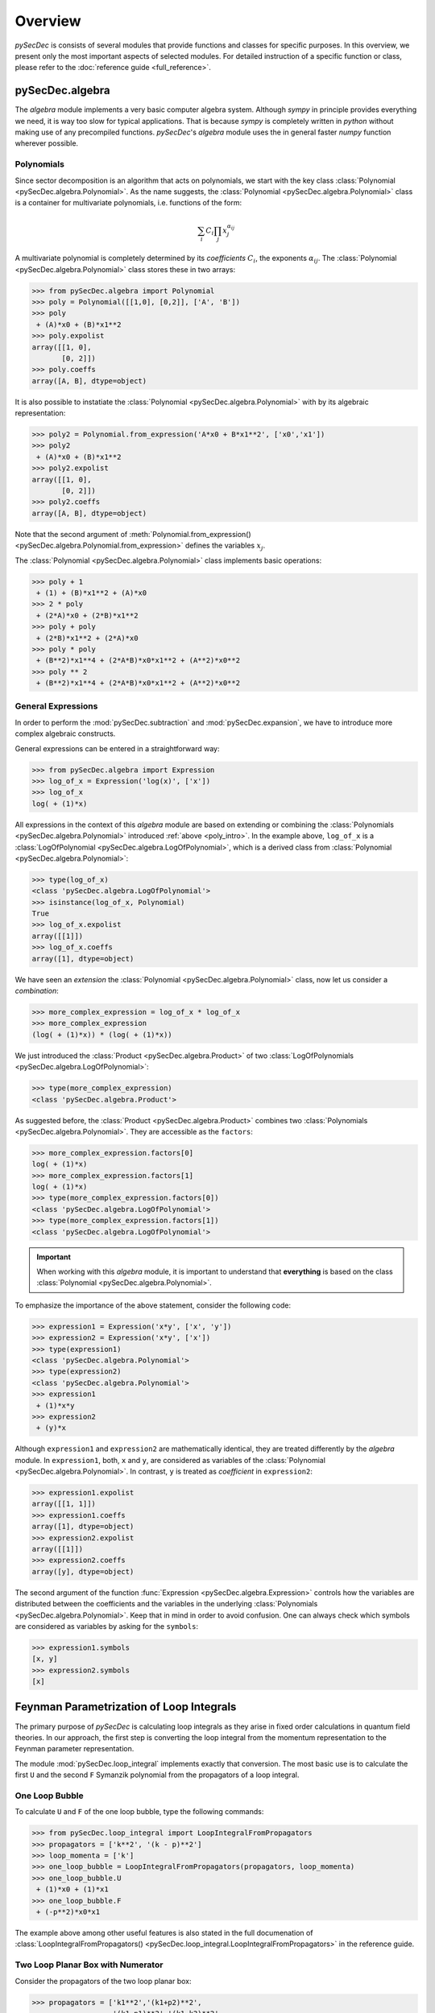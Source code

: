 Overview
========

`pySecDec` is consists of several modules that provide functions and classes for
specific purposes. In this overview, we present only the most important aspects
of selected modules. For detailed instruction of a specific function or class,
please refer to the :doc:`reference guide <full_reference>`.


.. _algebra_intro:

pySecDec.algebra
----------------

The  `algebra` module implements a very basic computer algebra system. Although
`sympy` in principle provides everything we need, it is way too slow for typical
applications. That is because `sympy` is completely written in `python` without
making use of any precompiled functions. `pySecDec`'s `algebra` module uses the
in general faster `numpy` function wherever possible.

..  _poly_intro:

Polynomials
~~~~~~~~~~~

Since sector decomposition is an algorithm that acts on polynomials, we start with
the key class :class:`Polynomial <pySecDec.algebra.Polynomial>`.
As the name suggests, the :class:`Polynomial <pySecDec.algebra.Polynomial>` class
is a container for multivariate polynomials, i.e. functions of the form:

.. math::

    \sum_i C_i {\prod_j { x_{j}^{\alpha_{ij}} }}

A multivariate polynomial is completely determined by its `coefficients` :math:`C_i`,
the exponents :math:`\alpha_{ij}`. The :class:`Polynomial <pySecDec.algebra.Polynomial>`
class stores these in two arrays:

>>> from pySecDec.algebra import Polynomial
>>> poly = Polynomial([[1,0], [0,2]], ['A', 'B'])
>>> poly
 + (A)*x0 + (B)*x1**2
>>> poly.expolist
array([[1, 0],
       [0, 2]])
>>> poly.coeffs
array([A, B], dtype=object)

It is also possible to instatiate the :class:`Polynomial <pySecDec.algebra.Polynomial>`
with by its algebraic representation:

>>> poly2 = Polynomial.from_expression('A*x0 + B*x1**2', ['x0','x1'])
>>> poly2
 + (A)*x0 + (B)*x1**2
>>> poly2.expolist
array([[1, 0],
       [0, 2]])
>>> poly2.coeffs
array([A, B], dtype=object)

Note that the second argument of
:meth:`Polynomial.from_expression() <pySecDec.algebra.Polynomial.from_expression>`
defines the variables :math:`x_j`.

The :class:`Polynomial <pySecDec.algebra.Polynomial>` class implements basic operations:

>>> poly + 1
 + (1) + (B)*x1**2 + (A)*x0
>>> 2 * poly
 + (2*A)*x0 + (2*B)*x1**2
>>> poly + poly
 + (2*B)*x1**2 + (2*A)*x0
>>> poly * poly
 + (B**2)*x1**4 + (2*A*B)*x0*x1**2 + (A**2)*x0**2
>>> poly ** 2
 + (B**2)*x1**4 + (2*A*B)*x0*x1**2 + (A**2)*x0**2


General Expressions
~~~~~~~~~~~~~~~~~~~

In order to perform the :mod:`pySecDec.subtraction` and :mod:`pySecDec.expansion`,
we have to introduce more complex algebraic constructs.

General expressions can be entered in a straightforward way:

>>> from pySecDec.algebra import Expression
>>> log_of_x = Expression('log(x)', ['x'])
>>> log_of_x
log( + (1)*x)

All expressions in the context of this `algebra` module are based
on extending or combining the :class:`Polynomials <pySecDec.algebra.Polynomial>`
introduced :ref:`above <poly_intro>`.
In the example above, ``log_of_x`` is a
:class:`LogOfPolynomial <pySecDec.algebra.LogOfPolynomial>`, which
is a derived class from :class:`Polynomial <pySecDec.algebra.Polynomial>`:

>>> type(log_of_x)
<class 'pySecDec.algebra.LogOfPolynomial'>
>>> isinstance(log_of_x, Polynomial)
True
>>> log_of_x.expolist
array([[1]])
>>> log_of_x.coeffs
array([1], dtype=object)

We have seen an `extension` the
:class:`Polynomial <pySecDec.algebra.Polynomial>` class, now let us consider
a `combination`:

>>> more_complex_expression = log_of_x * log_of_x
>>> more_complex_expression
(log( + (1)*x)) * (log( + (1)*x))

We just introduced the :class:`Product <pySecDec.algebra.Product>`
of two :class:`LogOfPolynomials <pySecDec.algebra.LogOfPolynomial>`:

>>> type(more_complex_expression)
<class 'pySecDec.algebra.Product'>

As suggested before, the :class:`Product <pySecDec.algebra.Product>`
combines two :class:`Polynomials <pySecDec.algebra.Polynomial>`. They
are accessible as the ``factors``:

>>> more_complex_expression.factors[0]
log( + (1)*x)
>>> more_complex_expression.factors[1]
log( + (1)*x)
>>> type(more_complex_expression.factors[0])
<class 'pySecDec.algebra.LogOfPolynomial'>
>>> type(more_complex_expression.factors[1])
<class 'pySecDec.algebra.LogOfPolynomial'>

.. important ::
    When working with this `algebra` module, it is important to understand that
    **everything** is based on the class
    :class:`Polynomial <pySecDec.algebra.Polynomial>`.

To emphasize the importance of the above statement, consider the following code:

>>> expression1 = Expression('x*y', ['x', 'y'])
>>> expression2 = Expression('x*y', ['x'])
>>> type(expression1)
<class 'pySecDec.algebra.Polynomial'>
>>> type(expression2)
<class 'pySecDec.algebra.Polynomial'>
>>> expression1
 + (1)*x*y
>>> expression2
 + (y)*x

Although ``expression1`` and ``expression2`` are mathematically identical,
they are treated differently by the `algebra` module. In ``expression1``, both,
``x`` and ``y``, are considered as variables of the
:class:`Polynomial <pySecDec.algebra.Polynomial>`. In contrast, ``y`` is treated
as `coefficient` in ``expression2``:

>>> expression1.expolist
array([[1, 1]])
>>> expression1.coeffs
array([1], dtype=object)
>>> expression2.expolist
array([[1]])
>>> expression2.coeffs
array([y], dtype=object)

The second argument of the function :func:`Expression <pySecDec.algebra.Expression>`
controls how the variables are distributed between the coefficients and the variables
in the underlying :class:`Polynomials <pySecDec.algebra.Polynomial>`.
Keep that in mind in order to avoid confusion. One can always check which symbols are
considered as variables by asking for the ``symbols``:

>>> expression1.symbols
[x, y]
>>> expression2.symbols
[x]


.. _loop_integral:

Feynman Parametrization of Loop Integrals
-----------------------------------------

The primary purpose of `pySecDec` is calculating loop integrals as they arise in fixed
order calculations in quantum field theories. In our approach, the first step is converting
the loop integral from the momentum representation to the Feynman parameter representation.

.. TODO: give a reference

The module :mod:`pySecDec.loop_integral` implements exactly that conversion.
The most basic use is to calculate the first ``U`` and the second ``F``
Symanzik polynomial from the propagators of a loop integral.

.. TODO: include Feynman diagrams?

.. _one-loop-bubble:

One Loop Bubble
~~~~~~~~~~~~~~~

To calculate ``U`` and ``F`` of the one loop bubble, type the following
commands:

>>> from pySecDec.loop_integral import LoopIntegralFromPropagators
>>> propagators = ['k**2', '(k - p)**2']
>>> loop_momenta = ['k']
>>> one_loop_bubble = LoopIntegralFromPropagators(propagators, loop_momenta)
>>> one_loop_bubble.U
 + (1)*x0 + (1)*x1
>>> one_loop_bubble.F
 + (-p**2)*x0*x1

The example above among other useful features is also stated in the full documenation of
:class:`LoopIntegralFromPropagators() <pySecDec.loop_integral.LoopIntegralFromPropagators>`
in the reference guide.

Two Loop Planar Box with Numerator
~~~~~~~~~~~~~~~~~~~~~~~~~~~~~~~~~~

Consider the propagators of the two loop planar box:

>>> propagators = ['k1**2','(k1+p2)**2',
...                '(k1-p1)**2','(k1-k2)**2',
...                '(k2+p2)**2','(k2-p1)**2',
...                '(k2+p2+p3)**2']
>>> loop_momenta = ['k1','k2']

We could now instantiate the :class:`LoopIntegral <pySecDec.loop_integral.LoopIntegral>`
just like :ref:`before <one-loop-bubble>`. However, let us consider an additional numerator:

>>> numerator = 'k1(mu)*k1(mu) + 2*k1(mu)*p3(mu) + p3(mu)*p3(mu)' # (k1 + p3) ** 2

In order to unambiguously define the loop integral, we must state which
symbols denote the ``Lorentz_indices``
(just ``mu`` in this case here) and the ``external_momenta``:

>>> external_momenta = ['p1','p2','p3','p4']
>>> Lorentz_indices=['mu']

With that, we can Feynman parametrize the two loop box with a numerator:

>>> box = LoopIntegralFromPropagators(propagators, loop_momenta, external_momenta,
...                                     numerator=numerator, Lorentz_indices=Lorentz_indices)
>>> box.U
 + (1)*x3*x6 + (1)*x3*x5 + (1)*x3*x4 + (1)*x2*x6 + (1)*x2*x5 + (1)*x2*x4 + (1)*x2*x3 + (1)*x1*x6 + (1)*x1*x5 + (1)*x1*x4 + (1)*x1*x3 + (1)*x0*x6 + (1)*x0*x5 + (1)*x0*x4 + (1)*x0*x3
>>> box.F
 + (-p1**2 - 2*p1*p2 - 2*p1*p3 - p2**2 - 2*p2*p3 - p3**2)*x3*x5*x6 + (-p3**2)*x3*x4*x6 + (-p1**2 - 2*p1*p2 - p2**2)*x3*x4*x5 + (-p1**2 - 2*p1*p2 - 2*p1*p3 - p2**2 - 2*p2*p3 - p3**2)*x2*x5*x6 + (-p3**2)*x2*x4*x6 + (-p1**2 - 2*p1*p2 - p2**2)*x2*x4*x5 + (-p1**2 - 2*p1*p2 - 2*p1*p3 - p2**2 - 2*p2*p3 - p3**2)*x2*x3*x6 + (-p1**2 - 2*p1*p2 - p2**2)*x2*x3*x4 + (-p1**2 - 2*p1*p2 - 2*p1*p3 - p2**2 - 2*p2*p3 - p3**2)*x1*x5*x6 + (-p3**2)*x1*x4*x6 + (-p1**2 - 2*p1*p2 - p2**2)*x1*x4*x5 + (-p3**2)*x1*x3*x6 + (-p1**2 - 2*p1*p2 - p2**2)*x1*x3*x5 + (-p1**2 - 2*p1*p2 - p2**2)*x1*x2*x6 + (-p1**2 - 2*p1*p2 - p2**2)*x1*x2*x5 + (-p1**2 - 2*p1*p2 - p2**2)*x1*x2*x4 + (-p1**2 - 2*p1*p2 - p2**2)*x1*x2*x3 + (-p1**2 - 2*p1*p2 - 2*p1*p3 - p2**2 - 2*p2*p3 - p3**2)*x0*x5*x6 + (-p3**2)*x0*x4*x6 + (-p1**2 - 2*p1*p2 - p2**2)*x0*x4*x5 + (-p2**2 - 2*p2*p3 - p3**2)*x0*x3*x6 + (-p1**2)*x0*x3*x5 + (-p2**2)*x0*x3*x4 + (-p1**2)*x0*x2*x6 + (-p1**2)*x0*x2*x5 + (-p1**2)*x0*x2*x4 + (-p1**2)*x0*x2*x3 + (-p2**2)*x0*x1*x6 + (-p2**2)*x0*x1*x5 + (-p2**2)*x0*x1*x4 + (-p2**2)*x0*x1*x3
>>> box.numerator
 + (-2*eps*p3(mu)**2 - 2*p3(mu)**2)*U**2 + (-eps + 2)*x6*F + (-eps + 2)*x5*F + (-eps + 2)*x4*F + (-eps + 2)*x3*F + (4*eps*p2(mu)*p3(mu) + 4*eps*p3(mu)**2 + 4*p2(mu)*p3(mu) + 4*p3(mu)**2)*x3*x6*U + (-4*eps*p1(mu)*p3(mu) - 4*p1(mu)*p3(mu))*x3*x5*U + (4*eps*p2(mu)*p3(mu) + 4*p2(mu)*p3(mu))*x3*x4*U + (-2*eps*p2(mu)**2 - 4*eps*p2(mu)*p3(mu) - 2*eps*p3(mu)**2 - 2*p2(mu)**2 - 4*p2(mu)*p3(mu) - 2*p3(mu)**2)*x3**2*x6**2 + (4*eps*p1(mu)*p2(mu) + 4*eps*p1(mu)*p3(mu) + 4*p1(mu)*p2(mu) + 4*p1(mu)*p3(mu))*x3**2*x5*x6 + (-2*eps*p1(mu)**2 - 2*p1(mu)**2)*x3**2*x5**2 + (-4*eps*p2(mu)**2 - 4*eps*p2(mu)*p3(mu) - 4*p2(mu)**2 - 4*p2(mu)*p3(mu))*x3**2*x4*x6 + (4*eps*p1(mu)*p2(mu) + 4*p1(mu)*p2(mu))*x3**2*x4*x5 + (-2*eps*p2(mu)**2 - 2*p2(mu)**2)*x3**2*x4**2 + (-4*eps*p1(mu)*p3(mu) - 4*p1(mu)*p3(mu))*x2*x6*U + (-4*eps*p1(mu)*p3(mu) - 4*p1(mu)*p3(mu))*x2*x5*U + (-4*eps*p1(mu)*p3(mu) - 4*p1(mu)*p3(mu))*x2*x4*U + (-4*eps*p1(mu)*p3(mu) - 4*p1(mu)*p3(mu))*x2*x3*U + (4*eps*p1(mu)*p2(mu) + 4*eps*p1(mu)*p3(mu) + 4*p1(mu)*p2(mu) + 4*p1(mu)*p3(mu))*x2*x3*x6**2 + (-4*eps*p1(mu)**2 + 4*eps*p1(mu)*p2(mu) + 4*eps*p1(mu)*p3(mu) - 4*p1(mu)**2 + 4*p1(mu)*p2(mu) + 4*p1(mu)*p3(mu))*x2*x3*x5*x6 + (-4*eps*p1(mu)**2 - 4*p1(mu)**2)*x2*x3*x5**2 + (8*eps*p1(mu)*p2(mu) + 4*eps*p1(mu)*p3(mu) + 8*p1(mu)*p2(mu) + 4*p1(mu)*p3(mu))*x2*x3*x4*x6 + (-4*eps*p1(mu)**2 + 4*eps*p1(mu)*p2(mu) - 4*p1(mu)**2 + 4*p1(mu)*p2(mu))*x2*x3*x4*x5 + (4*eps*p1(mu)*p2(mu) + 4*p1(mu)*p2(mu))*x2*x3*x4**2 + (4*eps*p1(mu)*p2(mu) + 4*eps*p1(mu)*p3(mu) + 4*p1(mu)*p2(mu) + 4*p1(mu)*p3(mu))*x2*x3**2*x6 + (-4*eps*p1(mu)**2 - 4*p1(mu)**2)*x2*x3**2*x5 + (4*eps*p1(mu)*p2(mu) + 4*p1(mu)*p2(mu))*x2*x3**2*x4 + (-2*eps*p1(mu)**2 - 2*p1(mu)**2)*x2**2*x6**2 + (-4*eps*p1(mu)**2 - 4*p1(mu)**2)*x2**2*x5*x6 + (-2*eps*p1(mu)**2 - 2*p1(mu)**2)*x2**2*x5**2 + (-4*eps*p1(mu)**2 - 4*p1(mu)**2)*x2**2*x4*x6 + (-4*eps*p1(mu)**2 - 4*p1(mu)**2)*x2**2*x4*x5 + (-2*eps*p1(mu)**2 - 2*p1(mu)**2)*x2**2*x4**2 + (-4*eps*p1(mu)**2 - 4*p1(mu)**2)*x2**2*x3*x6 + (-4*eps*p1(mu)**2 - 4*p1(mu)**2)*x2**2*x3*x5 + (-4*eps*p1(mu)**2 - 4*p1(mu)**2)*x2**2*x3*x4 + (-2*eps*p1(mu)**2 - 2*p1(mu)**2)*x2**2*x3**2 + (4*eps*p2(mu)*p3(mu) + 4*p2(mu)*p3(mu))*x1*x6*U + (4*eps*p2(mu)*p3(mu) + 4*p2(mu)*p3(mu))*x1*x5*U + (4*eps*p2(mu)*p3(mu) + 4*p2(mu)*p3(mu))*x1*x4*U + (4*eps*p2(mu)*p3(mu) + 4*p2(mu)*p3(mu))*x1*x3*U + (-4*eps*p2(mu)**2 - 4*eps*p2(mu)*p3(mu) - 4*p2(mu)**2 - 4*p2(mu)*p3(mu))*x1*x3*x6**2 + (4*eps*p1(mu)*p2(mu) - 4*eps*p2(mu)**2 - 4*eps*p2(mu)*p3(mu) + 4*p1(mu)*p2(mu) - 4*p2(mu)**2 - 4*p2(mu)*p3(mu))*x1*x3*x5*x6 + (4*eps*p1(mu)*p2(mu) + 4*p1(mu)*p2(mu))*x1*x3*x5**2 + (-8*eps*p2(mu)**2 - 4*eps*p2(mu)*p3(mu) - 8*p2(mu)**2 - 4*p2(mu)*p3(mu))*x1*x3*x4*x6 + (4*eps*p1(mu)*p2(mu) - 4*eps*p2(mu)**2 + 4*p1(mu)*p2(mu) - 4*p2(mu)**2)*x1*x3*x4*x5 + (-4*eps*p2(mu)**2 - 4*p2(mu)**2)*x1*x3*x4**2 + (-4*eps*p2(mu)**2 - 4*eps*p2(mu)*p3(mu) - 4*p2(mu)**2 - 4*p2(mu)*p3(mu))*x1*x3**2*x6 + (4*eps*p1(mu)*p2(mu) + 4*p1(mu)*p2(mu))*x1*x3**2*x5 + (-4*eps*p2(mu)**2 - 4*p2(mu)**2)*x1*x3**2*x4 + (4*eps*p1(mu)*p2(mu) + 4*p1(mu)*p2(mu))*x1*x2*x6**2 + (8*eps*p1(mu)*p2(mu) + 8*p1(mu)*p2(mu))*x1*x2*x5*x6 + (4*eps*p1(mu)*p2(mu) + 4*p1(mu)*p2(mu))*x1*x2*x5**2 + (8*eps*p1(mu)*p2(mu) + 8*p1(mu)*p2(mu))*x1*x2*x4*x6 + (8*eps*p1(mu)*p2(mu) + 8*p1(mu)*p2(mu))*x1*x2*x4*x5 + (4*eps*p1(mu)*p2(mu) + 4*p1(mu)*p2(mu))*x1*x2*x4**2 + (8*eps*p1(mu)*p2(mu) + 8*p1(mu)*p2(mu))*x1*x2*x3*x6 + (8*eps*p1(mu)*p2(mu) + 8*p1(mu)*p2(mu))*x1*x2*x3*x5 + (8*eps*p1(mu)*p2(mu) + 8*p1(mu)*p2(mu))*x1*x2*x3*x4 + (4*eps*p1(mu)*p2(mu) + 4*p1(mu)*p2(mu))*x1*x2*x3**2 + (-2*eps*p2(mu)**2 - 2*p2(mu)**2)*x1**2*x6**2 + (-4*eps*p2(mu)**2 - 4*p2(mu)**2)*x1**2*x5*x6 + (-2*eps*p2(mu)**2 - 2*p2(mu)**2)*x1**2*x5**2 + (-4*eps*p2(mu)**2 - 4*p2(mu)**2)*x1**2*x4*x6 + (-4*eps*p2(mu)**2 - 4*p2(mu)**2)*x1**2*x4*x5 + (-2*eps*p2(mu)**2 - 2*p2(mu)**2)*x1**2*x4**2 + (-4*eps*p2(mu)**2 - 4*p2(mu)**2)*x1**2*x3*x6 + (-4*eps*p2(mu)**2 - 4*p2(mu)**2)*x1**2*x3*x5 + (-4*eps*p2(mu)**2 - 4*p2(mu)**2)*x1**2*x3*x4 + (-2*eps*p2(mu)**2 - 2*p2(mu)**2)*x1**2*x3**2

We can also generate output in terms of Mandelstam invariants:

>>> replacement_rules = [
...                        ('p1*p1', 0),
...                        ('p2*p2', 0),
...                        ('p3*p3', 0),
...                        ('p4*p4', 0),
...                        ('p1*p2', 's/2'),
...                        ('p2*p3', 't/2'),
...                        ('p1*p3', '-s/2-t/2')
...                     ]
>>> box = LoopIntegralFromPropagators(propagators, loop_momenta, external_momenta,
...                                     numerator=numerator, Lorentz_indices=Lorentz_indices,
...                                     replacement_rules=replacement_rules)
>>> box.U
 + (1)*x3*x6 + (1)*x3*x5 + (1)*x3*x4 + (1)*x2*x6 + (1)*x2*x5 + (1)*x2*x4 + (1)*x2*x3 + (1)*x1*x6 + (1)*x1*x5 + (1)*x1*x4 + (1)*x1*x3 + (1)*x0*x6 + (1)*x0*x5 + (1)*x0*x4 + (1)*x0*x3
>>> box.F
 + (-s)*x3*x4*x5 + (-s)*x2*x4*x5 + (-s)*x2*x3*x4 + (-s)*x1*x4*x5 + (-s)*x1*x3*x5 + (-s)*x1*x2*x6 + (-s)*x1*x2*x5 + (-s)*x1*x2*x4 + (-s)*x1*x2*x3 + (-s)*x0*x4*x5 + (-t)*x0*x3*x6
>>> box.numerator
 + (-eps + 2)*x6*F + (-eps + 2)*x5*F + (-eps + 2)*x4*F + (-eps + 2)*x3*F + (2*eps*t + 2*t)*x3*x6*U + (-4*eps*(-s/2 - t/2) + 2*s + 2*t)*x3*x5*U + (2*eps*t + 2*t)*x3*x4*U + (-2*eps*t - 2*t)*x3**2*x6**2 + (2*eps*s + 4*eps*(-s/2 - t/2) - 2*t)*x3**2*x5*x6 + (-2*eps*t - 2*t)*x3**2*x4*x6 + (2*eps*s + 2*s)*x3**2*x4*x5 + (-4*eps*(-s/2 - t/2) + 2*s + 2*t)*x2*x6*U + (-4*eps*(-s/2 - t/2) + 2*s + 2*t)*x2*x5*U + (-4*eps*(-s/2 - t/2) + 2*s + 2*t)*x2*x4*U + (-4*eps*(-s/2 - t/2) + 2*s + 2*t)*x2*x3*U + (2*eps*s + 4*eps*(-s/2 - t/2) - 2*t)*x2*x3*x6**2 + (2*eps*s + 4*eps*(-s/2 - t/2) - 2*t)*x2*x3*x5*x6 + (4*eps*s + 4*eps*(-s/2 - t/2) + 2*s - 2*t)*x2*x3*x4*x6 + (2*eps*s + 2*s)*x2*x3*x4*x5 + (2*eps*s + 2*s)*x2*x3*x4**2 + (2*eps*s + 4*eps*(-s/2 - t/2) - 2*t)*x2*x3**2*x6 + (2*eps*s + 2*s)*x2*x3**2*x4 + (2*eps*t + 2*t)*x1*x6*U + (2*eps*t + 2*t)*x1*x5*U + (2*eps*t + 2*t)*x1*x4*U + (2*eps*t + 2*t)*x1*x3*U + (-2*eps*t - 2*t)*x1*x3*x6**2 + (2*eps*s - 2*eps*t + 2*s - 2*t)*x1*x3*x5*x6 + (2*eps*s + 2*s)*x1*x3*x5**2 + (-2*eps*t - 2*t)*x1*x3*x4*x6 + (2*eps*s + 2*s)*x1*x3*x4*x5 + (-2*eps*t - 2*t)*x1*x3**2*x6 + (2*eps*s + 2*s)*x1*x3**2*x5 + (2*eps*s + 2*s)*x1*x2*x6**2 + (4*eps*s + 4*s)*x1*x2*x5*x6 + (2*eps*s + 2*s)*x1*x2*x5**2 + (4*eps*s + 4*s)*x1*x2*x4*x6 + (4*eps*s + 4*s)*x1*x2*x4*x5 + (2*eps*s + 2*s)*x1*x2*x4**2 + (4*eps*s + 4*s)*x1*x2*x3*x6 + (4*eps*s + 4*s)*x1*x2*x3*x5 + (4*eps*s + 4*s)*x1*x2*x3*x4 + (2*eps*s + 2*s)*x1*x2*x3**2


Sector Decomposition
--------------------

The sector decomposition algorithm aims to factorize the polynomials :math:`P_i`
as products of a monomial and a polynomial with nonzero constant term:

.. math::

    P_i( \{x_j\} ) \longmapsto \prod_j x_j^{\alpha_j} \left( const + p_i(\{ x_j \}) \right).

Factorizing polynomials in that way by expoliting integral transformations
is the first step in an algorithm for solving dimensionally
regulated integrals of the form

.. math::

    \int_0^1 \prod_{i,j} P_i(\{ x_j \})^{\beta_i} ~ dx_j.

The iterative sector decomposition splits the integral and remaps the integration domain
until all polynomials :math:`P_i` in all arising integrals (called `sectors`) have the
desired form :math:`const + polynomial`.
An introduction to the sector decomposition approach can be found in [Hei08]_.

To demonstrate the :mod:`pySecDec.decomposition` module, we decompose the polynomials

>>> p1 = Polynomial.from_expression('x + A*y', ['x','y','z'])
>>> p2 = Polynomial.from_expression('x + B*y*z', ['x','y','z'])

Let us first focus on the iterative decomposition of ``p1``. In the `pySecDec`
framework, we first have to pack ``p1`` into a :class:`Sector <pySecDec.decomposition.Sector>`:

>>> from pySecDec.decomposition import Sector
>>> initial_sector = Sector([p1])
>>> print(initial_sector)
Sector:
Jacobian= + (1)
cast=[( + (1)) * ( + (1)*x + (A)*y)]
other=[]

We can now run the iterative decomposition and take a look at the decomposed
sectors:

.. code:: python

    >>> from pySecDec.decomposition.iterative import iterative_decomposition
    >>> decomposed_sectors = iterative_decomposition(initial_sector)
    >>> for sector in decomposed_sectors:
    ...     print(sector)
    ...     print('\n')
    ...
    Sector:
    Jacobian= + (1)*x
    cast=[( + (1)*x) * ( + (1) + (A)*y)]
    other=[]


    Sector:
    Jacobian= + (1)*y
    cast=[( + (1)*y) * ( + (1)*x + (A))]
    other=[]


The decomposition of ``p2`` needs two iterations and yields three sectors:

.. code:: python

    >>> initial_sector = Sector([p2])
    >>> decomposed_sectors = iterative_decomposition(initial_sector)
    >>> for sector in decomposed_sectors:
    ...     print(sector)
    ...     print('\n')
    ...
    Sector:
    Jacobian= + (1)*x
    cast=[( + (1)*x) * ( + (1) + (B)*y*z)]
    other=[]


    Sector:
    Jacobian= + (1)*x*y
    cast=[( + (1)*x*y) * ( + (1) + (B)*z)]
    other=[]


    Sector:
    Jacobian= + (1)*y*z
    cast=[( + (1)*y*z) * ( + (1)*x + (B))]
    other=[]


Note that we declared ``z`` as variable for ``p1`` although it does not depend on it.
However, we have to do so if we want to simultaneously decompose ``p1`` and ``p2``:


.. code:: python

    >>> initial_sector = Sector([p1, p2])
    >>> decomposed_sectors = iterative_decomposition(initial_sector)
    >>> for sector in decomposed_sectors:
    ...      print(sector)
    ...      print('\n')
    ...
    Sector:
    Jacobian= + (1)*x
    cast=[( + (1)*x) * ( + (1) + (A)*y), ( + (1)*x) * ( + (1) + (B)*y*z)]
    other=[]


    Sector:
    Jacobian= + (1)*x*y
    cast=[( + (1)*y) * ( + (1)*x + (A)), ( + (1)*x*y) * ( + (1) + (B)*z)]
    other=[]


    Sector:
    Jacobian= + (1)*y*z
    cast=[( + (1)*y) * ( + (1)*x*z + (A)), ( + (1)*y*z) * ( + (1)*x + (B))]
    other=[]


We just fully decomposed ``p1`` and ``p2``. In some cases, one may want to bring
one polynomial, say ``p1``, into standard form, but not neccessarily the other.
For that purpose, the :class:`Sector <pySecDec.decomposition.Sector>` can take
a second argument. In the following code example, we bring ``p1`` into standard
form, apply all transformations to ``p2`` as well, but stop before ``p2`` is fully
decomposed:


.. code:: python

    >>> initial_sector = Sector([p1], [p2])
    >>> decomposed_sectors = iterative_decomposition(initial_sector)
    >>> for sector in decomposed_sectors:
    ...      print(sector)
    ...      print('\n')
    ...
    Sector:
    Jacobian= + (1)*x
    cast=[( + (1)*x) * ( + (1) + (A)*y)]
    other=[ + (1)*x + (B)*x*y*z]


    Sector:
    Jacobian= + (1)*y
    cast=[( + (1)*y) * ( + (1)*x + (A))]
    other=[ + (1)*x*y + (B)*y*z]


Expansion
---------

The purpose of the :mod:`expansion <pySecDec.expansion>` module is,
as the name suggests, to provide routines to perform a series expansion.
The module basically implements two routines - the Taylor expansion
(:func:`pySecDec.expansion.expand_Taylor`) and an expansion of polyrational
functions supporting singularities in the expansion variable
(:func:`pySecDec.expansion.expand_singular`).

.. _Taylor_intro:

Taylor expansion
~~~~~~~~~~~~~~~~

The function :func:`pySecDec.expansion.expand_Taylor` implements the ordinary
Taylor expansion. It takes an algebraic expression (in the sense of the
:ref:`algebra module <algebra_intro>`, the index of the expansion variable
and the order to which the expression shall be expanded:

>>> from pySecDec.algebra import Expression
>>> from pySecDec.expansion import expand_Taylor
>>> expression = Expression('x**eps', ['eps'])
>>> expand_Taylor(expression, 0, 2).simplify()
 + (1) + (log( + (x)))*eps + ((log( + (x))) * (log( + (x))) * ( + (1/2)))*eps**2

It is also possible to expand an expression in multiple variables simultaneously:

>>> expression = Expression('x**(eps + alpha)', ['eps', 'alpha'])
>>> expand_Taylor(expression, [0,1], [2,0]).simplify()
 + (1) + (log( + (x)))*eps + ((log( + (x))) * (log( + (x))) * ( + (1/2)))*eps**2

The command above instructs :func:`pySecDec.expansion.expand_Taylor` to expand
the ``expression`` to the second order in the variable indexed ``0`` (``eps``)
and to the zeroth order in the variable indexed ``1`` (``alpha``).

Laurent Expansion
~~~~~~~~~~~~~~~~~

:func:`pySecDec.expansion.expand_singular` Laurent expands polyrational functions.

Its input is more restrictive than for the :ref:`Taylor expansion <Taylor_intro>`.
It expects a :class:`Product <pySecDec.algebra.Product>` where the factors are either
:class:`Polynomials <pySecDec.algebra.Polynomial>` or
:class:`ExponentiatedPolynomials <pySecDec.algebra.ExponentiatedPolynomial>`
with ``exponent = -1``:

>>> from pySecDec.expansion import expand_singular
>>> expression = Expression('1/(eps + alpha)', ['eps', 'alpha']).simplify()
>>> expand_singular(expression, 0, 1)
Traceback (most recent call last):
  File "<stdin>", line 1, in <module>
  File "/home/pcl340a/sjahn/Projects/pySecDec/pySecDec/expansion.py", line 241, in expand_singular
    return _expand_and_flatten(product, indices, orders, _expand_singular_step)
  File "/home/pcl340a/sjahn/Projects/pySecDec/pySecDec/expansion.py", line 209, in _expand_and_flatten
    expansion = recursive_expansion(expression, indices, orders)
  File "/home/pcl340a/sjahn/Projects/pySecDec/pySecDec/expansion.py", line 198, in recursive_expansion
    expansion = expansion_one_variable(expression, index, order)
  File "/home/pcl340a/sjahn/Projects/pySecDec/pySecDec/expansion.py", line 82, in _expand_singular_step
    raise TypeError('`product` must be a `Product`')
TypeError: `product` must be a `Product`
>>> expression # ``expression`` is indeed a polyrational function.
( + (1)*alpha + (1)*eps)**(-1)
>>> type(expression) # It is just not packed in a ``Product`` as ``expand_singular`` expects.
<class 'pySecDec.algebra.ExponentiatedPolynomial'>
>>> from pySecDec.algebra import Product
>>> expression = Product(expression)
>>> expand_singular(expression, 0, 1)
 + (( + (1)) * (( + (1)*alpha)**(-1))) + (( + (-1)) * (( + (1)*alpha**2)**(-1)))*eps

Like in the :ref:`Taylor expansion <Taylor_intro>`, we can expand simultaneously in
multiple parameters. Note, however, that the result of the Laurent expansion depends
on the ordering of the expansion variables. The second argument of :func:`pySecDec.expansion.expand_singular`
determines the order of the expansion:

>>> expression = Expression('1/(2*eps) * 1/(eps + alpha)', ['eps', 'alpha']).simplify()
>>> eps_first = expand_singular(expression, [0,1], [1,1])
>>> eps_first
 + (( + (1/2)) * (( + (1))**(-1)))*eps**-1*alpha**-1 + (( + (-1/2)) * (( + (1))**(-1)))*alpha**-2 + (( + (1)) * (( + (2))**(-1)))*eps*alpha**-3
>>> alpha_first = expand_singular(expression, [1,0], [1,1])
>>> alpha_first
 + (( + (1/2)) * (( + (1))**(-1)))*eps**-2 + (( + (-1/2)) * (( + (1))**(-1)))*eps**-3*alpha

The expression printed out by our algebra module are quite messy. In order to obtain nicer
output, we can convert these expressions to the slower but more high level `sympy`:

>>> import sympy as sp
>>> eps_first = expand_singular(expression, [0,1], [1,1])
>>> alpha_first = expand_singular(expression, [1,0], [1,1])
>>> sp.sympify(eps_first)
1/(2*alpha*eps) - 1/(2*alpha**2) + eps/(2*alpha**3)
>>> sp.sympify(alpha_first)
-alpha/(2*eps**3) + 1/(2*eps**2)
